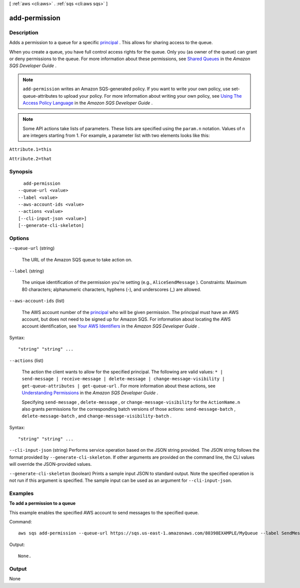 [ :ref:`aws <cli:aws>` . :ref:`sqs <cli:aws sqs>` ]

.. _cli:aws sqs add-permission:


**************
add-permission
**************



===========
Description
===========



Adds a permission to a queue for a specific `principal`_ . This allows for sharing access to the queue.

 

When you create a queue, you have full control access rights for the queue. Only you (as owner of the queue) can grant or deny permissions to the queue. For more information about these permissions, see `Shared Queues`_ in the *Amazon SQS Developer Guide* .

 

.. note::

   

  ``add-permission`` writes an Amazon SQS-generated policy. If you want to write your own policy, use  set-queue-attributes to upload your policy. For more information about writing your own policy, see `Using The Access Policy Language`_ in the *Amazon SQS Developer Guide* .

   

 

.. note::

  Some API actions take lists of parameters. These lists are specified using the ``param.n`` notation. Values of ``n`` are integers starting from 1. For example, a parameter list with two elements looks like this: 

 

``Attribute.1=this`` 

 

``Attribute.2=that`` 



========
Synopsis
========

::

    add-permission
  --queue-url <value>
  --label <value>
  --aws-account-ids <value>
  --actions <value>
  [--cli-input-json <value>]
  [--generate-cli-skeleton]




=======
Options
=======

``--queue-url`` (string)


  The URL of the Amazon SQS queue to take action on.

  

``--label`` (string)


  The unique identification of the permission you're setting (e.g., ``AliceSendMessage`` ). Constraints: Maximum 80 characters; alphanumeric characters, hyphens (-), and underscores (_) are allowed.

  

``--aws-account-ids`` (list)


  The AWS account number of the `principal`_ who will be given permission. The principal must have an AWS account, but does not need to be signed up for Amazon SQS. For information about locating the AWS account identification, see `Your AWS Identifiers`_ in the *Amazon SQS Developer Guide* .

  



Syntax::

  "string" "string" ...



``--actions`` (list)


  The action the client wants to allow for the specified principal. The following are valid values: ``* | send-message | receive-message | delete-message | change-message-visibility | get-queue-attributes | get-queue-url`` . For more information about these actions, see `Understanding Permissions`_ in the *Amazon SQS Developer Guide* .

   

  Specifying ``send-message`` , ``delete-message`` , or ``change-message-visibility`` for the ``ActionName.n`` also grants permissions for the corresponding batch versions of those actions: ``send-message-batch`` , ``delete-message-batch`` , and ``change-message-visibility-batch`` .

  



Syntax::

  "string" "string" ...



``--cli-input-json`` (string)
Performs service operation based on the JSON string provided. The JSON string follows the format provided by ``--generate-cli-skeleton``. If other arguments are provided on the command line, the CLI values will override the JSON-provided values.

``--generate-cli-skeleton`` (boolean)
Prints a sample input JSON to standard output. Note the specified operation is not run if this argument is specified. The sample input can be used as an argument for ``--cli-input-json``.



========
Examples
========

**To add a permission to a queue**

This example enables the specified AWS account to send messages to the specified queue.

Command::

  aws sqs add-permission --queue-url https://sqs.us-east-1.amazonaws.com/80398EXAMPLE/MyQueue --label SendMessagesFromMyQueue --aws-account-ids 12345EXAMPLE --actions SendMessage

Output::

  None.

======
Output
======

None

.. _Shared Queues: http://docs.aws.amazon.com/AWSSimpleQueueService/latest/SQSDeveloperGuide/acp-overview.html
.. _Your AWS Identifiers: http://docs.aws.amazon.com/AWSSimpleQueueService/latest/SQSDeveloperGuide/AWSCredentials.html
.. _Understanding Permissions: http://docs.aws.amazon.com/AWSSimpleQueueService/latest/SQSDeveloperGuide/acp-overview.html#PermissionTypes
.. _Using The Access Policy Language: http://docs.aws.amazon.com/AWSSimpleQueueService/latest/SQSDeveloperGuide/AccessPolicyLanguage.html
.. _principal: http://docs.aws.amazon.com/general/latest/gr/glos-chap.html#P
